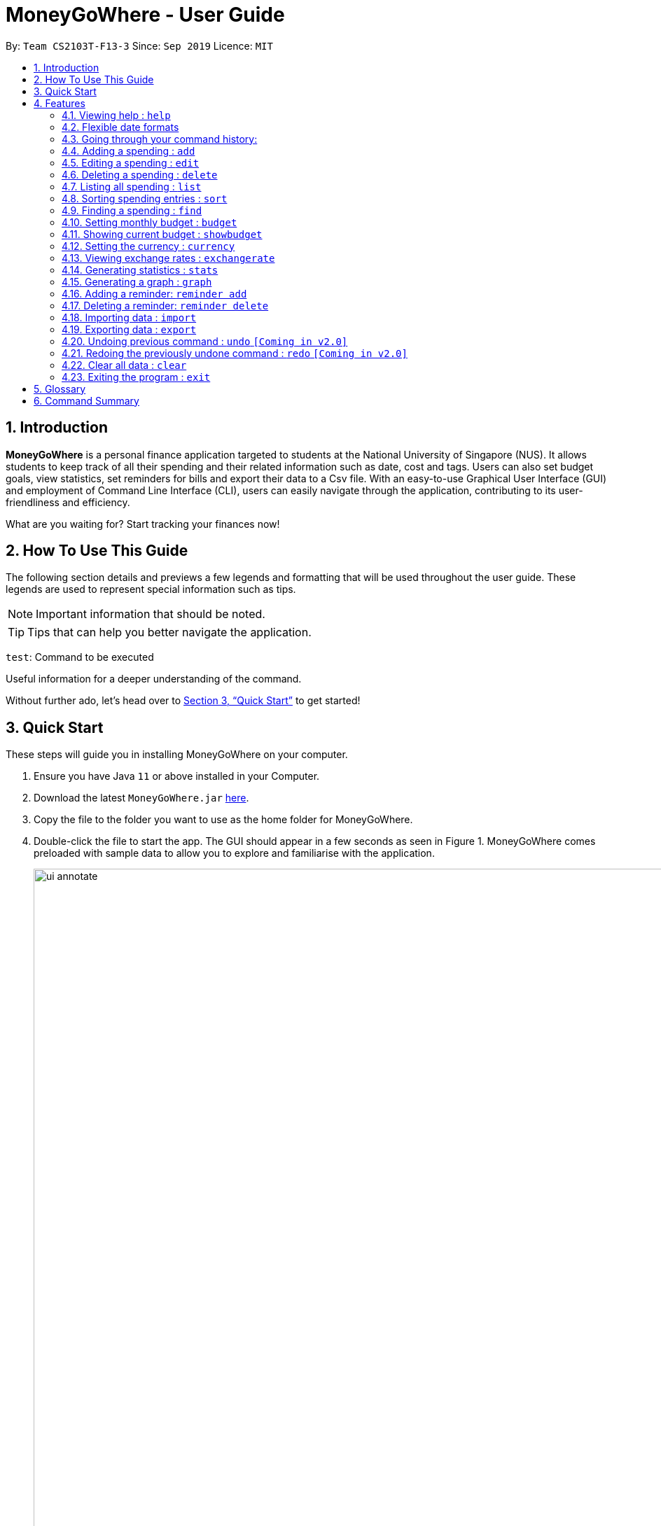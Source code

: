 = MoneyGoWhere - User Guide
:site-section: UserGuide
:toc:
:toc-title:
:toc-placement: preamble
:sectnums:
:imagesDir: images
:stylesDir: stylesheets
:xrefstyle: full
:experimental:
ifdef::env-github[]
:tip-caption: :bulb:
:note-caption: :information_source:
endif::[]
:repoURL: https://github.com/AY1920S1-CS2103T-F13-3/main

By: `Team CS2103T-F13-3`      Since: `Sep 2019`      Licence: `MIT`

== Introduction

*MoneyGoWhere* is a personal finance application targeted to students at the National University of Singapore (NUS).
It allows students to keep track of all their spending and their related information such as date, cost and tags.
Users can also set budget goals, view statistics, set reminders for bills and export their data to a Csv file.
With an easy-to-use Graphical User Interface (GUI) and employment of Command Line Interface (CLI), users can easily navigate through the application, contributing to its user-friendliness and efficiency.

What are you waiting for? Start tracking your finances now!

== How To Use This Guide

The following section details and previews a few legends and formatting that will
be used throughout the user guide. These legends are used to represent
special information such as tips.

[NOTE]
Important information that should be noted.

[TIP]
Tips that can help you better navigate the application.

`test`: Command to be executed

====
Useful information for a deeper understanding of the command.
====

Without further ado, let's head over to <<Quick Start>> to get started!

== Quick Start

These steps will guide you in installing MoneyGoWhere on your computer.

.  Ensure you have Java `11` or above installed in your Computer.
.  Download the latest `MoneyGoWhere.jar` link:{repoURL}/releases[here].
.  Copy the file to the folder you want to use as the home folder for MoneyGoWhere.
.  Double-click the file to start the app. The GUI should appear in a few seconds as seen in Figure 1.
MoneyGoWhere comes preloaded with sample data to allow you to explore and familiarise with the application.

+
.User Interface of MoneyGoWhere
image::ui_annotate.png[width="1000"]
+
.  Type the command in the command box and press kbd:[Enter] to execute it. +
e.g. typing *`help`* will display the help information.
.  Some example commands you can try:

* *`list`* : lists all spending
* **`add`**`n/apple c/2.50 d/yesterday t/fruits r/expensive apple` : adds a spending `Apple` to MoneyGoWhere.
* **`delete`**`3` : deletes the 3rd spending shown in the current list
* *`exit`* : exits the app

. When you are ready to get started on tracking your own finances, do type `clear` in the command box and press kbd:[Enter].
This removes all the sample data from the application.

This is the end of the Quick Start tutorial. You can refer to <<Features>> for more details about each command.

[NOTE]
Your data is saved in the `data/` folder by default. You are advised not to modify any of the system created files within the folder,
else *MoneyGoWhere* may not perform as expected.

[[Features]]
== Features

====
*Command Format*

* Words in `UPPER_CASE` are the parameters to be supplied by the user e.g. in `add n/NAME`, `NAME` is a parameter which can be used as `add n/apple`.
* Items in square brackets are optional e.g `n/NAME [t/TAG]` can be used as `n/apple t/fruit` or as `n/apple`.
* Items with `…`​ after them can be used multiple times including zero times e.g. `add n/NAME [t/TAG]...` can be used as `t/vegetable`, `t/fruit` etc.
* Parameters can be in any order e.g. if the command specifies `add n/NAME c/COST`, `add c/COST n/NAME` is also acceptable.
* If a command accepts a single parameter and multiple parameters are provided, by default, the last parameter is chosen. e.g. if there is only one `n/NAME` accepted and the input is `n/One n/Two`, `n/Two` will be selected.
====

=== Viewing help : `help`

Shows a list of available commands and their usages. +

*Format:* `help`

[TIP]
Optionally, you can press kbd:[F1] or click `help` which can be found on the menu bar at the top left hand corner of the application.

The following image shows how the help bar can be accessed:

[.text-center]
.Accessing Help from Menu Bar
image::help.png[width="300"]

Help can be accessed from the menu bar by clicking on the `Help` button.

// tag::flexibledateformats[]
=== Flexible date formats

Whenever a particular command requires a `DATE` field, you can choose either of the following formats in the table below.

.Date format table
[width="100%",cols="20%,80%",options="header"]
|====
|Date Type|Formats
|*Formal Date* |
1978-01-28 +
1984/04/02 +
1/02/1980 _(1st February 1980)_ +
26/2/2019 +
|*Relaxed Date* |
The 31st of April in the year 2008 +
21 Nov 1997 +
Jan 21,'97 +
jan 1st +
february twenty-eight
|*Relative Dates* |
next thursday/ last wednesday +
today/ tomorrow/ yesterday +
next week/ next month / next year +
3 days from now +
three weeks ago
|*Date Alternatives* |
next wed or thurs +
oct 3rd or 4th
|*Prefixes* |
day after/ the day before +
the monday after/ the monday before +
2 fridays before/ 4 tuesdays after
|====

Listed above are the date formats that can be used.

[TIP]
You do not need to specify which date format you would like to use as MoneyGoWhere will be able to differentiate it from the input received. However, if today is Wednesday and `wednesday` is entered, it will be considered next's week Wednesday.

[NOTE]
MoneyGoWhere will also automatically check whether a given date is valid.
Should you accidentally provide an invalid date such as 31/02/2019, it will be rejected as there are only 28 days in February 2019. MoneyGoWhere may automatically try to correct dates *best possible date*.
// end::flexibledateformats[]

// tag::updown[]
=== Going through your command history:
Similar to a typical command line interface (CLI), the user may press the up and down key
to go through the previous user input history, and display it in the command box. Pressing the up key would go back to the earlier user input command.
Whereas pressing the down key would move towards the most recent user input key.

[NOTE]
If the user is at the most recent, or the earliest user inputted command, then press the up and down key respectively,
no text will be displayed.
// end::updown[]

=== Adding a spending : `add`

Adds a spending to the list when the user incurs a new spending. Key information such as its name, cost, date, tags (if any) and remarks (if any) are stored. +

*Format:* `add n/NAME c/COST d/DATE [t/TAG]... [r/REMARKS]`

[NOTE]
A spending can have any number of `t/TAG` keywords (including 0). Each `TAG` is limited to 64 characters. If a spending date is in the future, it can only be up to the end of this month. Also, if you are using a different currency, the cost entered may have precision errors as it will be converted to SGD.


*Examples:*

* `add n/apple c/2.50 d/yesterday t/fruits r/Expensive apple` +
* `add n/chicken breast c/1.80 d/today t/meat` +
* `add n/coffee c/1.20 d/today` +
* `add n/milo c/1.50 d/tomorrow r/I love milo` +
* `add n/gold class movie ticket d/15/1/2019 c/13.00 r/important t/entertainment` +

*Expected Output:*

A new spending is added based on the specified input.

=== Editing a spending : `edit`

Edits a spending at a specified index in the list. +

*Format:* `edit INDEX [n/NAME] [c/COST] [d/DATE] [t/TAG]... [r/REMARKS]`

****
* Edits the spending at the specified `INDEX`. The index refers to the index number shown in the displayed spending list. The index *must be a positive integer* 1, 2, 3, ...
* At least one of the optional fields must be provided.
* Existing values will be updated to the input values.
* When editing tags, the existing tags of the spending will be removed i.e adding of tags is not cumulative.
* Tags can have up to 15 characters.
* You can remove all the spending's tags by typing `t/` without specifying any tags after it.
* If a spending date is in the future, it can only be up to end of this month.
* Spending entries that are added using a different currency will have output displayed in SGD.
* If you are using a different currency, the cost entered may have precision errors as it will be converted to SGD.
****

*Examples:*

* `edit 1 c/100` +
Updates the cost of the first spending to `100`.
* `edit 2 n/chicken rice` +
Updates the name of the third spending to `chicken rice`.
* `edit 5 c/500 n/flight tickets` +
Updates both the cost of the fifth spending to `500` and its name to `flight tickets`.
* `edit 10 t/vegetable` +
Overwrites existing tags of the tenth spending to `vegetable`.

*Expected Output:*

The specified spending is edited.

=== Deleting a spending : `delete`

Deletes a spending at a specified index in the list. +

*Format:* `delete INDEX`

****
* Deletes the spending at the specified `INDEX`.
* The index refers to the index number shown in the displayed spending list.
* The index *must be a positive integer* 1, 2, 3, ...
****

*Example:*

* `delete 2` +
Deletes the second spending in the list based on the current list shown.

*Expected Output:*

The specified spending is deleted.

=== Listing all spending : `list`

Displays a list of all spending and their information such as name, date, cost, tag and remark. +
*Format:* `list`

[NOTE]
By default, list of all spending is sorted by descending order of date, followed by descending order of cost and lastly, by ascending order of name. +

[TIP]
This command is implicitly invoked upon application start up, and can be used to reset the view after find or sort.

*Expected Output:*

All spending entries are listed.

// tag::sort[]
=== Sorting spending entries : `sort`
Sorts all spending based on a given order. +

*Format:* `sort [PREFIX/SORT_ORDER]...`

****
* At least one of the optional fields *must be provided*.
* Valid prefixes are: Cost (`c`), Date (`d`), Name (`n`), Remarks (`r`).
* Valid sort orders are: `ASC`, `DESC`.
* If the given sort order is `c/ASC n/DESC`, Cost will be sorted in ascending order, followed by name in descending order.
* Sorting names or remarks in Ascending order will sort uppercase letters first, followed by lowercase letters.
****

*Examples:*

* `sort d/ASC c/DESC` +
Sorts current spending displayed by Date in ascending order. If they are the same, sort by Cost in descending order.
* `sort n/DESC` +
Sorts current spending displayed by Name in descending order.

*Expected Output:*

An example is shown below.

.Output of `sort n/ASC d/DESC`
image::SortPreviewUG.png[width="350"]

Spending entries are sorted based on the example above.

// end::sort[]

// tag::find[]
=== Finding a spending : `find`

Searches for spending based on given keywords, cost range, date range, remarks or tags. You may refine the search results by entering more keywords. +

*Format:* `find [n/NAME_KEYWORDS] [c/COST_MIN] [c/COST_MAX] [d/DATE_START] [d/DATE_END] [r/REMARK_KEYWORDS] [t/TAG]...`

****
* At least one search field must be present and the search is case-insensitive. For example, `apple` and `Apple` will output the same search results.
* The order of the keywords do not matter for name and remarks. For example, `ticket concert` will match `concert ticket` and only full words will be matched. For example, `app` will not match `apple`.
* Spending matching at least one keyword will be returned. For example, `Phone` will return `New Phone`, `Phone Bill`.
* When searching for multiple tags, any tag listed will be matched along with the previous criteria. For example, if the search keyword was `d/yesterday d/today t/food t/entertainment`, spending entries within `yesterday` and `today` that have either tags `food` or `entertainment` will be matched.
****

[NOTE]
DATE_START must be earlier or the same as DATE_END, and COST_MIN must be smaller or the same as COST_MAX.

[TIP]
Date range can be input in the following ways: +
`d/DATE_START d/DATE_END` +
`d/DATE_START to DATE_END` +
`d/DATE_START - DATE_END`

[TIP]
Cost range can be input in the following ways: +
`c/COST_MIN c/COST_MAX` +
`c/COST_MIN-COST_MAX` +
`c/COST_MIN - COST_MAX`

*Examples:*

* `find n/Java book c/100.20-150.00 d/01/09/2019 - 30/09/2019` +
Returns a list of spending with matching the keywords `Java` or `book` within the cost range `100.20` to `150.00` and date range within `01/09/2019` to `30/09/2019`.
* `find d/yesterday d/today t/food t/leisure` +
Returns a list of spending within `yesterday` and `today` that have `food` or `leisure` tags.

*Expected Output:*

Spending entries which match the search criteria are listed.

// end::find[]

// tag::budget[]
=== Setting monthly budget : `budget`
Sets a budget for the current month in the currency set . +
The monthly budget cannot exceed 1,000,000,000 Singapore Dollars. +

*Format:* `budget MONTHLY_BUDGET` +

[NOTE]
Existing budget of current month is overwritten if budget has already been set.

*Example:*

* `budget 500000` +
Sets a budget of $`500000` for this month

*Expected Output:*

The budget for the current month is changed to the set amount.
// end::budget[]

// tag::showbudget[]
=== Showing current budget : `showbudget`
Returns the current monthly budget, total spending and remaining budget in Singapore Dollars. +
*Format:* `showbudget`

*Expected Output:*

The budget for the current month along with the total spending in the month as well as remaining budget is shown.
// end::showbudget[]

// tag::currency[]
=== Setting the currency : `currency`
Sets the currency used to display spending entries. +
*Format:* `currency [CURRENCYCODE]`

****
* If CURRENCYCODE is not specified, the currency in use is displayed.
* CURRENCYCODE can be `SGD`, `USD`, `EUR`, `IDR`, `MYR`, `INR`, `MMK`.
****

*Example:*

* `currency USD` +
Sets the currency displayed for spending entries to `USD`.

*Expected Output:*

The currency displayed is changed and spending entries are updated.

// end::currency[]

// tag::exchangerates[]
=== Viewing exchange rates : `exchangerate`
Displays current stored exchange rates. +
*Format:* `exchangerate [AMOUNT] [CURRENCYCODE]`

****
* If AMOUNT and CURRENCYCODE are specified, the indicated values are converted to SGD.
* CURRENCYCODE can be `USD`, `EUR`, `IDR`, `MYR`, `INR`, `MMK`.
* Entering `SGD` as CURRENCYCODE will display an error since the entered value is already in SGD.
****

[TIP]
Due to network limitations, exchange rates are fixed and locally stored. Exchange rates may also vary across different websites.

[NOTE]
v1.4 does not have networking support for exchange rates. This will be available from v2.0 onwards.

*Example:*

* `exchangerate` +
Shows all exchange rates.
* `exchangerate 5 USD` +
Converts 5 USD to SGD based on current exchange rates.

*Expected Output:*

All available exchange rates are shown, or a conversion of an input currency is provided if it was specified.

// end::exchangerates[]

// tag::statistics[]
=== Generating statistics : `stats`
Organises the spending based on tags.
A pie chart is generated, with each sector representing the total amount of money spent on a tag.
This enables users to be more informed of their spending habits as they are now aware of where they have spent most of their money on.
An example is shown below.

.Output of `stats d/21/10/2019 d/25/10/2019`
image::stats.png[width="700"]


*Format:* `stats d/DATE_START d/DATE_END`

****
* Generates statistics for all spending that fall between and including the DATE_START and DATE_END specified by the user.
* If no DATE_START and DATE_END parameters are specified, the statistics generated will be based on the whole list of spending.
* Only spending that have at least a tag will be considered.
* Only the top few tags which incurred a more significant amount of money  will be displayed.
****

[NOTE]
Spending with multiple tags will be counted more than once in total as the statistics seek to show the user which tag they have spent the most money on.

[NOTE]
DATE_START must be earlier or the same as DATE_END.

[TIP]
Date range can be input in the following ways: +
`d/DATE_START d/DATE_END` +
`d/DATE_START to DATE_END` +
`d/DATE_START - DATE_END`

[TIP]
The statistics panel will update every time the spending list displayed changes.
For example, when a new spending with a tag is added, the statistics panel will update the pie chart to show the statistics for all spending, including the new spending.

[TIP]
The statistics panel will update with the currency set.

*Examples:*

* `stats`: Generates statistics for all spending.

* `stats d/20/10/2019 d/25/10/2019`: Generates statistics for spending between and including 20/10/2019 and 25/10/2019.


*Expected Output:*

Statistics is shown.

// end::statistics[]

// tag::graph[]
=== Generating a graph : `graph`
Organises the spending based on date. A line graph is generated, with each point representing the total amount of money spent on a particular date.
This enables users to analyze trends in their spending amount over a particular period of time.
An example is shown below.

.Output of `graph d/21/10/2019 d/25/10/2019`
image::graph.png[width="700"]

*Format:* `graph d/DATE_START d/DATE_END`

****
* Generates a graph for all spending that fall between and including the DATE_START and DATE_END specified by the user.
* If no DATE_START and DATE_END parameters are specified, the statistics generated will be based on the whole list of spending.
* Only dates that have at least a spending will be recorded in the graph.
****

[NOTE]
DATE_START must be earlier or the same as DATE_END.

[TIP]
Date range can be input in the following ways: +
`d/DATE_START d/DATE_END` +
`d/DATE_START to DATE_END` +
`d/DATE_START - DATE_END`

[TIP]
Hovering the mouse over a point displays the date and total amount of money spent (to the nearest dollar) on that date.

[TIP]
The graph panel will update every time the spending list displayed changes.
For example, when a new spending is added, the graph panel will update and generate a graph for all spending, including the new spending.

[TIP]
The graph panel will update with the currency set.

*Examples:*

* `graph`: Generates a graph for all spending.
* `graph d/20/10/2019 d/25/10/2019`: Generates a graph for spending between and including 20/10/2019 and 25/10/2019.

*Expected Output:*

A graph is shown.

// end::graph[]

// tag::reminder[]

=== Adding a reminder: `reminder add`

Adds a reminder to the reminder list. Key information such as deadline and message are recorded.

*Format:* `reminder add d/DATE m/MESSAGE`

[NOTE]
The date of a deadline must be within 1 year from the current date. MoneyGoWhere will check if the given reminder message and deadline are valid. If it encounters invalid information such as an empty message, the application will display an error.

*Examples:*

* `reminder add d/30/08/2020 m/Pay school fees` +
* `reminder add d/3 days from now m/Pay phone bill` +

*Expected Output:*

A new reminder is added according to the information provided.

=== Deleting a reminder: `reminder delete`
Deletes a reminder at the specified `INDEX`.

*Format:* `reminder delete INDEX`

****
* Deletes the reminder at the specified `INDEX`.
* The index refers to the index number shown in the displayed reminder list.
* The index *must be a positive integer* 1, 2, 3, ...
****

*Example:*

* `reminder delete 2` +
Deletes the second reminder in the list based on the current results shown.

*Expected Output:*

The specified reminder is deleted.

// end::reminder[]

// tag::import[]
=== Importing data : `import`
*Format:* `import p/FILE_PATH` +

*Examples:* +

* `import p/data.csv`
* `import p/C:\Users\User\Documents\spending.csv`
* `import p/./data.csv`

The purpose of this command is to let you import external spending data from a Csv file.

When you want to import your existing spending data which is recorded in a Csv file,
you could type a simple command, in the format of `import p/FILE_PATH`, and press `enter`.
Your new spending entries will be added to the existing spending entries without replacing them.

The Graph, Statistics and Budget will also be updated accordingly once the import is successful.

[NOTE]
====
Only spending data will be imported. This excludes Reminder and Budget data.

However, importing of Reminder and Budget data is *coming in our version 2.0*!
====

==== [[retrieving-filepath]]Retrieving File Path
You could retrieve your file path by following these steps, depending on which Operating System you are on:

.Retrieving File Path in Windows
image::exampleFilePathWindows.png[width=75%]

For Windows:

1. Open your File Explorer.
2. Navigate to the folder where you save your Csv file.
3. Click on the address bar of your File Explorer window.
4. You should be able to see something similar to the figure above.

.Retrieving File Path in Mac
image::exampleFilePathMac.png[width=50%]

For Mac:

1. Open your Finder window.
2. Navigate to the folder where you sove your Csv file.
3. Right-click on your Csv file and select `Get Info`.
4. You should be able to see a window open up showing something similar to the figure above.

==== Csv File Constraints
[.text-center]
.A Valid Csv File.
image::ExampleValidCsv.png[width=75%]

Before importing your Csv file, you have to *make sure* that your Csv file have a header row with the following values:

* name
* date
* remark
* cost
* tagged

You should end up with a Csv file similar to the figure above.

====
Multiple tags should be separated by a semi-colon.

*Example:*

`juicy;nice`

Alternatively, tags could be wrapped in double quotes and separated by commas.

*Example:*

`"juicy,nice"`
====

*Expected Output:*

Data from the Csv file is imported, keeping existing spending entries.

// end::import[]

// tag::export[]
=== Exporting data : `export`

*Format:* export `p/FOLDER_PATH` +

*Examples:* +

* `export p/Documents`
* `export p/Finance`
* `export p/C:\Users\user\Documents\MoneyGoWhere`

The purpose of this command is to let you export your spending data to a
`moneygowhere.csv` file at a folder that you like. You could refer to <<retrieving-filepath,Retrieving File Path>>.

[NOTE]
====
Only spending data will be exported into `moneygowhere.csv` file. This excludes Reminder and Budget data

However, exporting of Reminder and Budget data is *coming in our version 2.0*!
====


// end::export[]

=== Undoing previous command : `undo` `[Coming in v2.0]`
Restores the list of spending to the state before the previous undoable command was executed. +

*Format:* `undo` +

[NOTE]
====
Undoable commands: commands that modifies any of the spending (`add`, `delete` and `edit`).
====

*Examples:* +

* `delete 1` +
`list` +
`undo` (reverses the delete 1 command)
* `list` +
`stats` +
`undo` (command fails as there are no undoable commands executed previously)
* `delete 1` +
`add n/textbook c/100` +
`undo` (reverses the add n/textbook c/100 command) +
`undo` (reverses the delete 1 command)

*Expected Output:*

The last performed action is undone.

=== Redoing the previously undone command : `redo` `[Coming in v2.0]`
Reverses the most recent undo command. +

*Format:* `redo` +

*Examples:*

* `delete 1` +
`undo` (reverses the delete 1 command) +
`redo` (reapplies the delete 1 command)
* `list` +
`redo` (command fails as there are no undo commands executed previously)
* `delete` 1 +
`add n/textbook c/100` +
`undo` (reverses the add n/textbook c/100 command) +
`undo` (reverses the delete 1 command) +
`redo` (reapplies the delete 1 command) +
`redo` (reapplies the add n/textbook c/100 command)

*Expected Output:*

The most recent undo command is reversed.

//tag::clear[]
=== Clear all data : `clear`
Clears all entries from the application. +
*Format:* `clear`

[NOTE]
This command clears all stored reminders and spending from the application, and sets the budget to a default value of $1000.

*Expected Output:*

All application data is cleared.

//end::clear[]

=== Exiting the program : `exit`

Exits the program. +
*Format:* `exit`

*Expected Output:*

Program exits.

== Glossary

* Budget: The maximum amount of money set by the user to spend.
** Safe: The user has spent less or equal to his budget set.
** Deficit: The user has spent more than his budget set.
* Cost: Money spent by the user.
* Spending: An expense incurred by the user.

== Command Summary

Listed below is a summary of all available commands.

// tag::commandsummary[]
.Command Summary table
[width="100%",cols="20%,<30%",options="header"]
|=======================================================================
|Feature | Command
| *Help* | `help` +
| *Add* | `add n/NAME c/COST [d/DATE] [t/TAG]... [r/REMARKS]` +
e.g. `add n/apple c/2.50 d/yesterday t/fruits r/expensive apple`
| *Edit* | `edit INDEX [n/NAME] [c/COST] [t/TAG]... [r/REMARKS]` +
e.g. `edit 1 n/apple c/2.50 d/yesterday t/fruits r/expensive apple` +
| *Delete* | `delete INDEX` +
e.g. `delete 123`
| *List* | `list` +
| *Sort*| `sort [PREFIX/SORT_ORDER]...` +
e.g. `sort d/DESC c/ASC` +
| *Find* | `find [n/NAME] [c/COST_RANGE] [d/DATE_RANGE] [r/REMARK] [t/TAG]` +
e.g. `find n/apple orange c/1.00-200.00 d/19/09/2019 - 20/09/2019 r/healthy food t/fruit food`
| *Sort* | `sort [PREFIX/SORT_ORDER]...` +
e.g. `sort d/DESC c/ASC`
| *Currency* | `currency [CURRENCYCODE]` +
e.g. `currency USD`
| *Exchange rate* | `exchangerate [AMOUNT] [CURRENCYCODE]` +
e.g. `exchangerate`, `exchangerate 5 USD`
| *Budget* | `budget MONTHLY_BUDGET` +
e.g. `budget 18000`
| *Show Budget* | `showbudget` +
e.g. `showbudget`
| *Generate statistics*| `stats d/DATE_START d/DATE_END` +
e.g. `stats d/01/01/2019 d/07/01/2019` +
| *Graph*| `graph d/DATE_START d/DATE_END` +
e.g. `graph d/01/01/2019 d/07/01/2019` +
| *Import data*| `import p/FILE_PATH` +
e.g. `import p/C:\Users\User\Documents\importfile.csv` +
| *Export data*| `export p/FILE_PATH` +
e.g. `export p/C:\Users\User\Documents\importfile.csv` +
| *Add reminder*| `reminder add d/DATE m/MESSAGE` +
e.g. `reminder n/30/08/2020 m/Pay school fee`
| *Delete reminder* | `reminder delete INDEX` +
e.g. `reminder delete 2`
| *Undo*| `undo` +
| *Redo*| `redo` +
| *Clear*| `clear` +
| *Exit*| `exit` +
|=======================================================================

The command summary above displays all commands available in MoneyGoWhere.
// end::commandsummary[]
